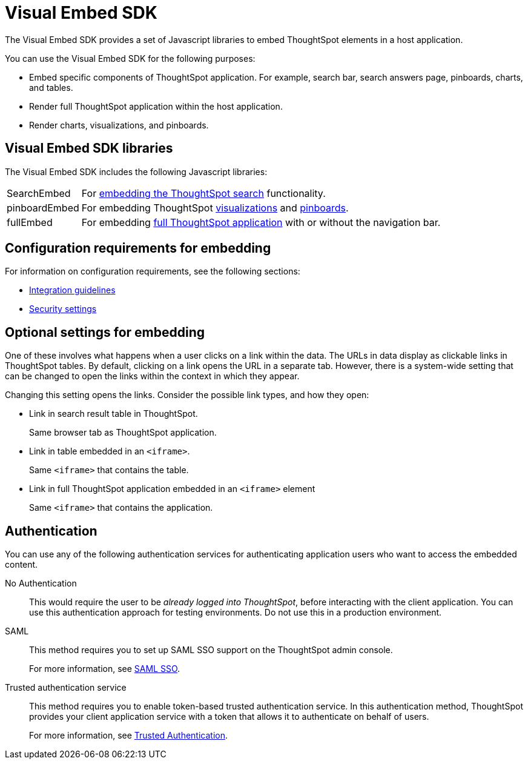 
= Visual Embed SDK

:toc: true

:page-title: What is Visual Embed SDK
:page-pageid: visual-embed-sdk
:page-description: What is Visual Embed SDK

The Visual Embed SDK provides a set of Javascript libraries to embed ThoughtSpot elements in a host application.

You can use the Visual Embed SDK for the following purposes:

* Embed specific components of ThoughtSpot application. For example, search bar, search answers page, pinboards, charts, and tables.
* Render full ThoughtSpot application within the host application.
* Render charts, visualizations, and pinboards.

== Visual Embed SDK libraries

The Visual Embed SDK includes the following Javascript libraries:

[horizontal]
SearchEmbed::
For xref:embed-search.adoc[embedding the ThoughtSpot search] functionality.

pinboardEmbed::
For embedding ThoughtSpot xref:embed-a-viz.adoc[visualizations] and xref:embed-pinboard.adoc[pinboards].


fullEmbed::
For embedding xref:full-embed.adoc[full ThoughtSpot application] with or without the navigation bar.


== Configuration requirements for embedding

For information on configuration requirements, see the following sections:

* xref:integration-overview.adoc[Integration guidelines]
* xref:security-settings.adoc[Security settings]


== Optional settings for embedding

One of these involves what happens when a user clicks on a link within the data.  
The URLs in data display as clickable links in ThoughtSpot tables.
By default, clicking on a link opens the URL in a separate tab.
However, there is a system-wide setting that can be changed to open the links within the context in which they appear.

Changing this setting opens the links.
Consider the possible link types, and how they open:

* Link in search result table in ThoughtSpot.
+
Same browser tab as ThoughtSpot application.

* Link in table embedded in an `<iframe>`.
+
Same `<iframe>` that contains the table.

* Link in full ThoughtSpot application embedded in an `<iframe>` element
+
Same `<iframe>` that contains the application.

== Authentication
You can use any of the following authentication services for authenticating application users who want to access the embedded content.

No Authentication::
This would require the user to be _already logged into ThoughtSpot_, before interacting with the client application.
You can use this authentication approach for testing environments.
Do not use this in a production environment.

SAML::
This method requires you to set up SAML SSO support on the ThoughtSpot admin console. 
+ 

For more information, see xref:configure.saml[SAML SSO].
 
Trusted authentication service::
This method requires you to enable token-based trusted authentication service. 
In this authentication method, ThoughtSpot provides your client application service with a token that allows it to authenticate on behalf of users.
+
For more information, see xref:trusted-authentication[Trusted Authentication].
